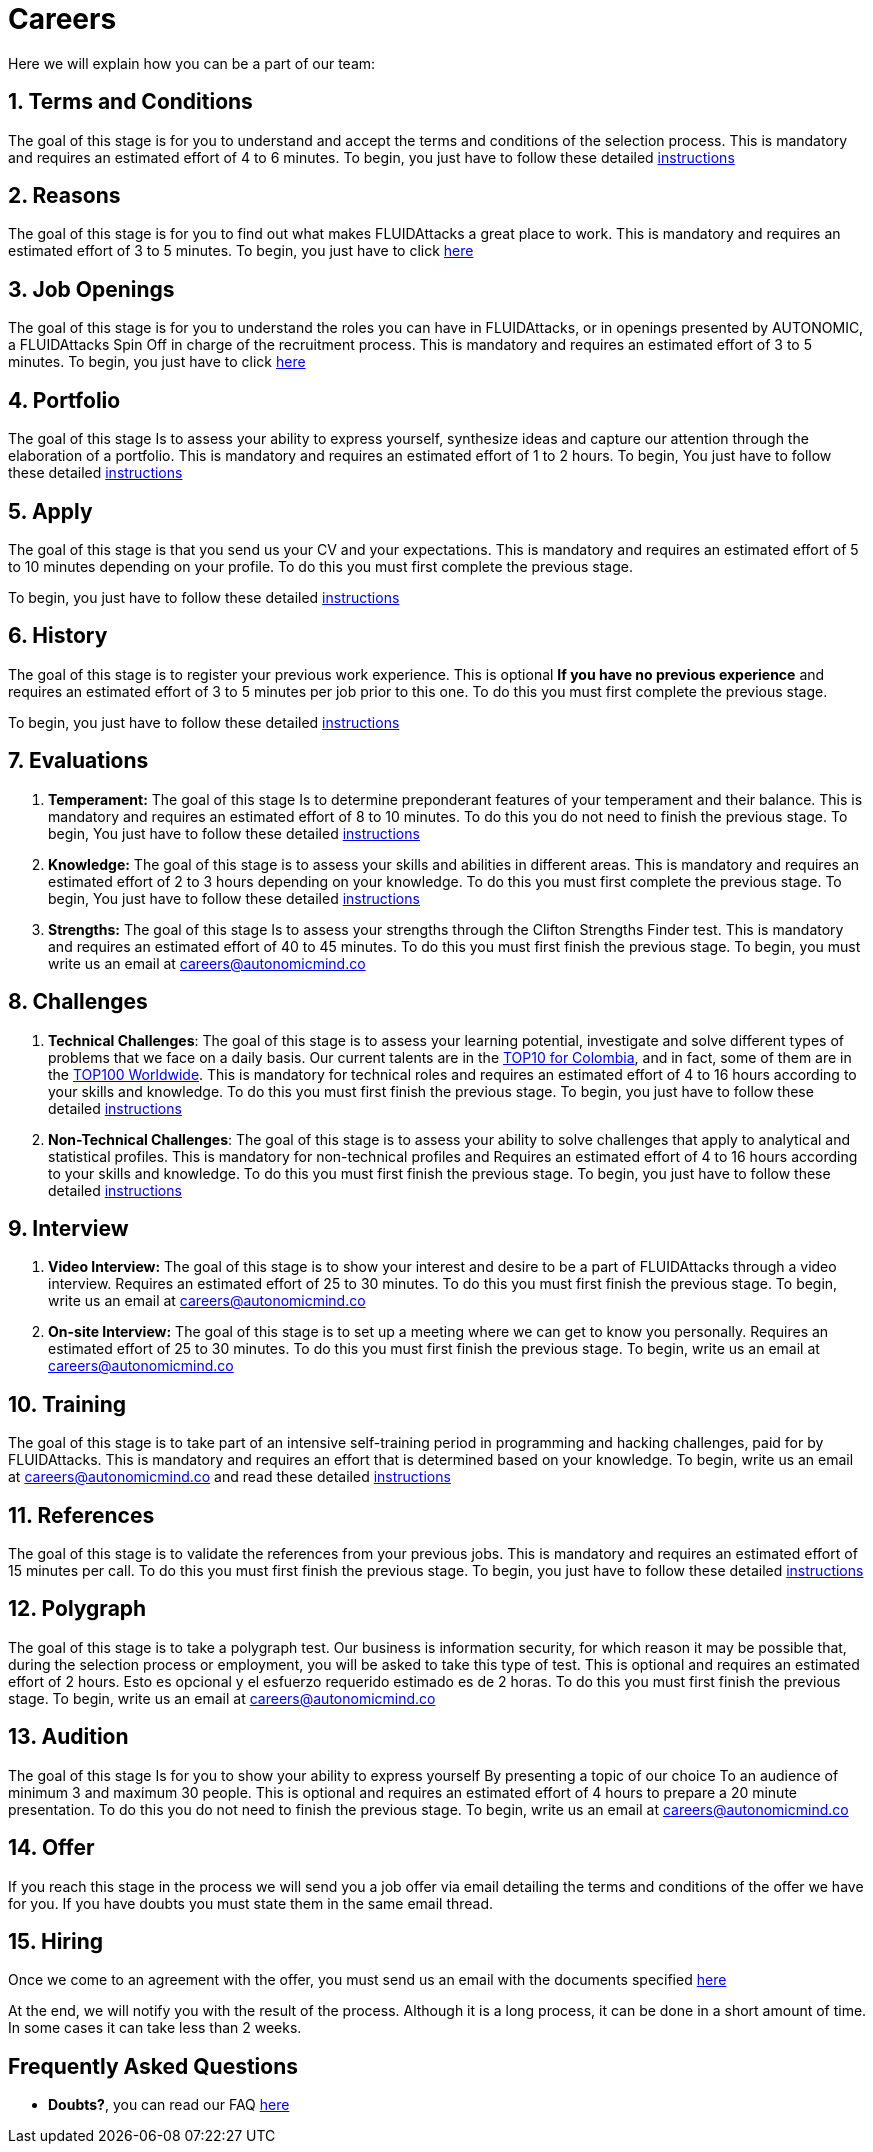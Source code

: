 :slug: careers/
:description: FLUID is always looking for young talents with a passion for programming and Information Technology. This page is meant to inform everyone interested in being part of the FLUID team about the selection process and the various stages that it is made up of.
:keywords: FLUID, Job, Process, Selection, Stages, Recruitment.
// :translate: empleos/

= Careers

Here we will explain how you can be a part of our team:

[role="etapa_c"]
== 1. Terms and Conditions

The goal of this stage
is for you to understand and accept the terms and conditions of the selection process.
This is mandatory and requires an estimated effort of 4 to 6 minutes.
To begin,
you just have to follow these detailed [button]#link:terminos/[instructions]#

== 2. Reasons

The goal of this stage
is for you to find out what makes +FLUIDAttacks+ a great place to work.
This is mandatory and requires an estimated effort of 3 to 5 minutes.
To begin,
you just have to click [button]#link:razones/[here]#

== 3. Job Openings

The goal of this stage
is for you to understand the roles you can have in +FLUIDAttacks+,
or in openings presented by AUTONOMIC,
a +FLUIDAttacks+ Spin Off in charge of the recruitment process.
This is mandatory and requires an estimated effort of 3 to 5 minutes.
To begin,
you just have to click [button]#link:vacantes/[here]#

== 4. Portfolio

The goal of this stage
Is to assess your ability to express yourself,
synthesize ideas and capture our attention through the elaboration of a portfolio.
This is mandatory and requires an estimated effort of 1 to 2 hours.
To begin,
You just have to follow these detailed [button]#link:portafolio/[instructions]#

[role="etapa_a"]
== 5. Apply

The goal of this stage
is that you send us your CV and your expectations.
This is mandatory and requires an estimated effort of 5 to 10 minutes
depending on your profile.
To do this you must first complete the previous stage.

[role="a_formLink"]
To begin,
you just have to follow these detailed [button]#link:https://fluidattacks.com/forms/aplicacion[instructions]#

[role="etapa_h"]
== 6. History

The goal of this stage
is to register your previous work experience.
This is optional *If you have no previous experience* and
requires an estimated effort of 3 to 5 minutes per job prior to this one.
To do this you must first complete the previous stage.

[role="h_formLink"]
To begin,
you just have to follow these detailed [button]#link:https://fluidattacks.com/forms/periodo[instructions]#

++++
<script>document.getElementsByClassName("h_formLink")[0].style.display="none",document.getElementsByClassName("a_formLink")[0].style.display="none";var r=window.location.href.split("?")[1];"398453"==r?(document.getElementsByClassName("a_formLink")[0].style.display="block",document.getElementsByClassName("etapa_a")[0].style.backgroundColor="#ffffa6"):"987343"==r?(document.getElementsByClassName("h_formLink")[0].style.display="block",document.getElementsByClassName("etapa_h")[0].style.backgroundColor="#ffffa6"):"0062"==r&&(document.getElementsByClassName("etapa_c")[0].style.backgroundColor="#ffffa6");</script>
++++
== 7. Evaluations

. *Temperament:* The goal of this stage
Is to determine preponderant features of your temperament and their balance.
This is mandatory and requires an estimated effort of 8 to 10 minutes.
To do this you do not need to finish the previous stage.
To begin,
You just have to follow these detailed [button]#link:evaluacion-temperamento/[instructions]#

. *Knowledge:* The goal of this stage
is to assess your skills and abilities in different areas.
This is mandatory and requires an estimated effort of 2 to 3 hours
depending on your knowledge.
To do this you must first complete the previous stage.
To begin,
You just have to follow these detailed [button]#link:evaluacion-conocimientos/[instructions]#

. *Strengths:* The goal of this stage
Is to assess your strengths through the Clifton Strengths Finder test.
This is mandatory and requires an estimated effort of 40 to 45 minutes.
To do this you must first finish the previous stage.
To begin,
you must write us an email at careers@autonomicmind.co

== 8. Challenges

. *Technical Challenges*: The goal of this stage
is to assess your learning potential,
investigate and solve different types of problems that we face on a daily basis.
Our current talents are in the link:https://www.wechall.net/country_ranking/for/31/Colombia[TOP10 for Colombia],
and in fact,
some of them are in the link:https://www.wechall.net/ranking[TOP100 Worldwide].
This is mandatory for technical roles and
requires an estimated effort of 4 to 16 hours according to your skills and knowledge.
To do this you must first finish the previous stage.
To begin,
you just have to follow these detailed [button]#link:retos-tecnicos/[instructions]#

. *Non-Technical Challenges*: The goal of this stage
is to assess your ability to solve challenges that apply to analytical and statistical profiles.
This is mandatory for non-technical profiles and
Requires an estimated effort of 4 to 16 hours according to your skills and knowledge.
To do this you must first finish the previous stage.
To begin,
you just have to follow these detailed [button]#link:retos-no-tecnicos/[instructions]#

== 9. Interview

. *Video Interview:* The goal of this stage
is to show your interest and desire to be a part of +FLUIDAttacks+
through a video interview.
Requires an estimated effort of 25 to 30 minutes.
To do this you must first finish the previous stage.
To begin,
write us an email at careers@autonomicmind.co
. *On-site Interview:* The goal of this stage
is to set up a meeting where we can get to know you personally.
Requires an estimated effort of 25 to 30 minutes.
To do this you must first finish the previous stage.
To begin,
write us an email at careers@autonomicmind.co

== 10. Training

The goal of this stage
is to take part of an intensive self-training period
in programming and hacking challenges,
paid for by +FLUIDAttacks+.
This is mandatory and requires an effort that is determined based on your knowledge.
To begin,
write us an email at careers@autonomicmind.co and read these detailed [button]#link:inmersion/[instructions]#

== 11. References

The goal of this stage
is to validate the references from your previous jobs.
This is mandatory and requires an estimated effort of 15 minutes per call.
To do this you must first finish the previous stage.
To begin,
you just have to follow these detailed [button]#link:referencias-inversas/[instructions]#

== 12. Polygraph

The goal of this stage
is to take a polygraph test.
Our business is information security,
for which reason it may be possible that, during the selection process or employment,
you will be asked to take this type of test.
This is optional and requires an estimated effort of 2 hours.
Esto es opcional y el esfuerzo requerido estimado es de 2 horas.
To do this you must first finish the previous stage.
To begin,
write us an email at careers@autonomicmind.co

== 13. Audition

The goal of this stage
Is for you to show your ability to express yourself
By presenting a topic of our choice
To an audience of minimum 3 and maximum 30 people.
This is optional and requires an estimated effort of 4 hours
to prepare a 20 minute presentation.
To do this you do not need to finish the previous stage.
To begin,
write us an email at careers@autonomicmind.co

== 14. Offer

If you reach this stage in the process
we will send you a job offer via email
detailing the terms and conditions of the offer we have for you.
If you have doubts
you must state them in the same email thread.

== 15. Hiring

Once we come to an agreement with the offer,
you must send us an email with the documents specified
[button]#link:vinculacion/[here]#

At the end,
we will notify you with the result of the process.
Although it is a long process,
it can be done in a short amount of time.
In some cases it can take less than 2 weeks.

== Frequently Asked Questions

* *Doubts?*, you can read our FAQ [button]#link:faq/[here]#
